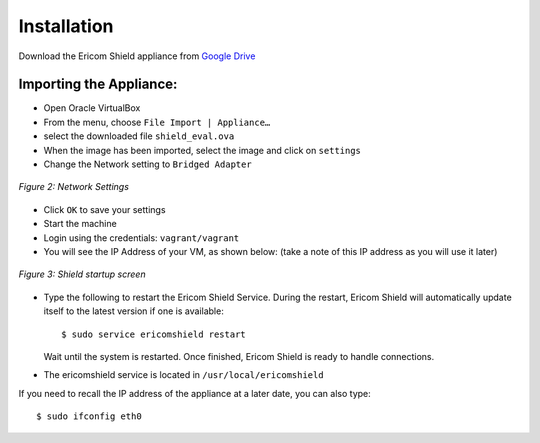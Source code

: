 ************	
Installation
************

Download the Ericom Shield appliance from `Google Drive <https://drive.google.com/open?id=0B_wcQRaAT_INcXhsc1E4bXlySWs>`_

Importing the Appliance:
========================

*	Open Oracle VirtualBox
*	From the menu, choose ``File Import | Appliance…``
*	select the downloaded file ``shield_eval.ova``
*	When the image has been imported, select the image and click on ``settings``
*	Change the Network setting to ``Bridged Adapter``

.. figure:: images/networksettings.png	
	:scale: 75%
	:alt: Network Settings 
	:align: center

	*Figure 2: Network Settings*
	
	
*	Click ``OK`` to save your settings
*	Start the machine
*	Login using the credentials: ``vagrant/vagrant``
*	You will see the IP Address of your VM, as shown below:  (take a note of this IP address as you will use it later)
	
.. figure:: images/shieldstartupscreen.png
	:scale: 75%
	:alt: Shield Startup Screen 
	:align: center

	*Figure 3: Shield startup screen*	
	
*	Type the following to restart the Ericom Shield Service.  During the restart, Ericom Shield will automatically update itself to the latest version if one is available::

	$ sudo service ericomshield restart

	Wait until the system is restarted. Once finished, Ericom Shield is ready to handle connections.

*	The ericomshield service is located in ``/usr/local/ericomshield``

If you need to recall the IP address of the appliance at a later date, you can also type::  

	$ sudo ifconfig eth0